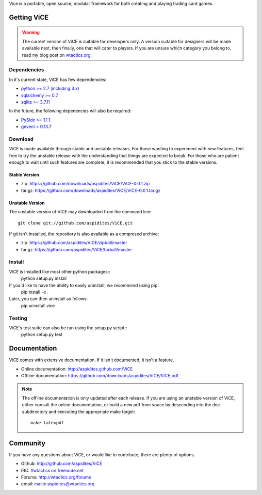 Vice is a portable, open source, modular framework for both creating and 
playing trading card games.

Getting ViCE
############
.. warning::

    The current version of ViCE is suitable for developers only. A version
    suitable for designers will be made available next, then finally, one
    that will cater to players. If you are unsure which category you belong
    to, read my blog post on `wtactics.org <http://wtactics.org/vice-versa/>`_.

Dependencies
============
In it's current state, ViCE has few dependencies:

* `python >= 2.7 (including 3.x) <http://python.org>`_

* `sqlalchemy >= 0.7 <http://www.sqlalchemy.org>`_

* `sqlite >= 3.7.11 <http://www.sqlite.org>`_

In the future, the following depenencies will also be required:

* `PySide >= 1.1.1 <http://www.pyside.org>`_

* `gevent = 0.13.7 <http://www.gevent.org>`_

Download
========
ViCE is made available through stable and unstable releases. For those wanting
to experiment with new features, feel free to try the unstable release with 
the understanding that things are expected to break. For those who are 
patient enough to wait until such features are complete, it is recommended
that you stick to the stable versions.

Stable Version
--------------
* zip: https://github.com/downloads/aspidites/ViCE/ViCE-0.0.1.zip 

* tar.gz: https://github.com/downloads/aspidites/ViCE/ViCE-0.0.1.tar.gz 

Unstable Version
----------------
The unstable version of ViCE may downloaded from the command line::

    git clone git://github.com/aspidites/ViCE.git

If git isn't installed, the repository is also available as a compresed archive:

* zip: https://github.com/aspidites/ViCE/zipball/master

* tar.gz: https://github.com/aspidites/ViCE/tarball/master 
  
Install
=======
ViCE is installed like most other python packages::
    python setup.py install 

If you'd like to have the ability to easily uninstall, we recommend using pip:
    pip install -e .

Later, you can then uninstall as follows:
    pip uninstall vice

Testing
=======
ViCE's test suite can also be run using the setup.py script::
    python setup.py test

Documentation
#############
ViCE comes with extensive documentation. If it isn't documented, it isn't a
feature.

* Online documentation: http://aspidites.github.com/ViCE
* Offline documentation: https://github.com/downloads/aspidites/ViCE/ViCE.pdf

.. note::
    The offline documentation is only updated after each release. If you are
    using an unstable version of ViCE, either consult the online documentation,
    or build a new pdf from souce by descending into the doc subdirectory and
    executing the appropriate make target::

        make latexpdf

Community
#########
If you have any questions about ViCE, or would like to contribute, there are
plenty of options.

* Github: http://github.com/aspidites/ViCE

* IRC: `#wtactics on freenode.net <irc://freenode.net/%23wtactics>`_

* Forums: http://wtactics.org/forums

* email: mailto:aspidites@wtactics.org
